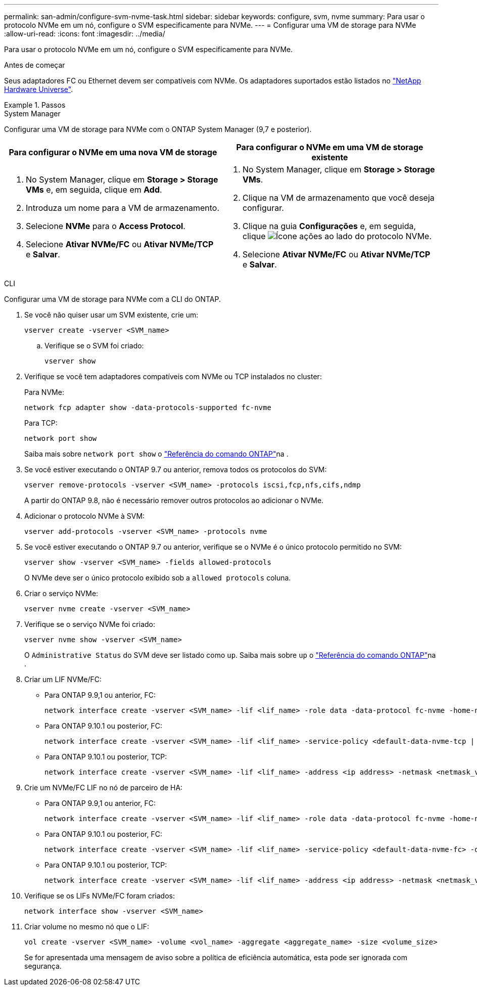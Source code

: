 ---
permalink: san-admin/configure-svm-nvme-task.html 
sidebar: sidebar 
keywords: configure, svm, nvme 
summary: Para usar o protocolo NVMe em um nó, configure o SVM especificamente para NVMe. 
---
= Configurar uma VM de storage para NVMe
:allow-uri-read: 
:icons: font
:imagesdir: ../media/


[role="lead"]
Para usar o protocolo NVMe em um nó, configure o SVM especificamente para NVMe.

.Antes de começar
Seus adaptadores FC ou Ethernet devem ser compatíveis com NVMe. Os adaptadores suportados estão listados no https://hwu.netapp.com["NetApp Hardware Universe"^].

.Passos
[role="tabbed-block"]
====
.System Manager
--
Configurar uma VM de storage para NVMe com o ONTAP System Manager (9,7 e posterior).

[cols="2"]
|===
| Para configurar o NVMe em uma nova VM de storage | Para configurar o NVMe em uma VM de storage existente 


 a| 
. No System Manager, clique em *Storage > Storage VMs* e, em seguida, clique em *Add*.
. Introduza um nome para a VM de armazenamento.
. Selecione *NVMe* para o *Access Protocol*.
. Selecione *Ativar NVMe/FC* ou *Ativar NVMe/TCP* e *Salvar*.

 a| 
. No System Manager, clique em *Storage > Storage VMs*.
. Clique na VM de armazenamento que você deseja configurar.
. Clique na guia *Configurações* e, em seguida, clique image:icon_gear.gif["Ícone ações"] ao lado do protocolo NVMe.
. Selecione *Ativar NVMe/FC* ou *Ativar NVMe/TCP* e *Salvar*.


|===
--
.CLI
--
Configurar uma VM de storage para NVMe com a CLI do ONTAP.

. Se você não quiser usar um SVM existente, crie um:
+
[source, cli]
----
vserver create -vserver <SVM_name>
----
+
.. Verifique se o SVM foi criado:
+
[source, cli]
----
vserver show
----


. Verifique se você tem adaptadores compatíveis com NVMe ou TCP instalados no cluster:
+
Para NVMe:

+
[source, cli]
----
network fcp adapter show -data-protocols-supported fc-nvme
----
+
Para TCP:

+
[source, cli]
----
network port show
----
+
Saiba mais sobre `network port show` o link:https://docs.netapp.com/us-en/ontap-cli/network-port-show.html["Referência do comando ONTAP"^]na .

. Se você estiver executando o ONTAP 9.7 ou anterior, remova todos os protocolos do SVM:
+
[source, cli]
----
vserver remove-protocols -vserver <SVM_name> -protocols iscsi,fcp,nfs,cifs,ndmp
----
+
A partir do ONTAP 9.8, não é necessário remover outros protocolos ao adicionar o NVMe.

. Adicionar o protocolo NVMe à SVM:
+
[source, cli]
----
vserver add-protocols -vserver <SVM_name> -protocols nvme
----
. Se você estiver executando o ONTAP 9.7 ou anterior, verifique se o NVMe é o único protocolo permitido no SVM:
+
[source, cli]
----
vserver show -vserver <SVM_name> -fields allowed-protocols
----
+
O NVMe deve ser o único protocolo exibido sob a `allowed protocols` coluna.

. Criar o serviço NVMe:
+
[source, cli]
----
vserver nvme create -vserver <SVM_name>
----
. Verifique se o serviço NVMe foi criado:
+
[source, cli]
----
vserver nvme show -vserver <SVM_name>
----
+
O `Administrative Status` do SVM deve ser listado como `up`. Saiba mais sobre `up` o link:https://docs.netapp.com/us-en/ontap-cli/up.html["Referência do comando ONTAP"^]na .

. Criar um LIF NVMe/FC:
+
** Para ONTAP 9.9,1 ou anterior, FC:
+
[source, cli]
----
network interface create -vserver <SVM_name> -lif <lif_name> -role data -data-protocol fc-nvme -home-node <home_node> -home-port <home_port>
----
** Para ONTAP 9.10.1 ou posterior, FC:
+
[source, cli]
----
network interface create -vserver <SVM_name> -lif <lif_name> -service-policy <default-data-nvme-tcp | default-data-nvme-fc> -data-protocol <fc-nvme> -home-node <home_node> -home-port <home_port> -status-admin up -failover-policy disabled -firewall-policy data -auto-revert false -failover-group <failover_group> -is-dns-update-enabled false
----
** Para ONTAP 9.10.1 ou posterior, TCP:
+
[source, cli]
----
network interface create -vserver <SVM_name> -lif <lif_name> -address <ip address> -netmask <netmask_value> -service-policy <default-data-nvme-tcp> -data-protocol <nvme-tcp> -home-node <home_node> -home-port <home_port> -status-admin up -failover-policy disabled -firewall-policy data -auto-revert false -failover-group <failover_group> -is-dns-update-enabled false
----


. Crie um NVMe/FC LIF no nó de parceiro de HA:
+
** Para ONTAP 9.9,1 ou anterior, FC:
+
[source, cli]
----
network interface create -vserver <SVM_name> -lif <lif_name> -role data -data-protocol fc-nvme -home-node <home_node> -home-port <home_port>
----
** Para ONTAP 9.10.1 ou posterior, FC:
+
[source, cli]
----
network interface create -vserver <SVM_name> -lif <lif_name> -service-policy <default-data-nvme-fc> -data-protocol <fc-nvme> -home-node <home_node> -home-port <home_port> -status-admin up -failover-policy disabled -firewall-policy data -auto-revert false -failover-group <failover_group> -is-dns-update-enabled false
----
** Para ONTAP 9.10.1 ou posterior, TCP:
+
[source, cli]
----
network interface create -vserver <SVM_name> -lif <lif_name> -address <ip address> -netmask <netmask_value> -service-policy <default-data-nvme-tcp> -data-protocol <nvme-tcp> -home-node <home_node> -home-port <home_port> -status-admin up -failover-policy disabled -firewall-policy data -auto-revert false -failover-group <failover_group> -is-dns-update-enabled false
----


. Verifique se os LIFs NVMe/FC foram criados:
+
[source, cli]
----
network interface show -vserver <SVM_name>
----
. Criar volume no mesmo nó que o LIF:
+
[source, cli]
----
vol create -vserver <SVM_name> -volume <vol_name> -aggregate <aggregate_name> -size <volume_size>
----
+
Se for apresentada uma mensagem de aviso sobre a política de eficiência automática, esta pode ser ignorada com segurança.



--
====